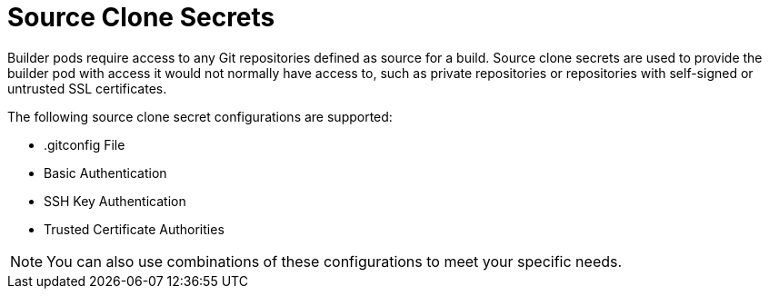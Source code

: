 // Module included in the following assemblies:
//
//* builds/creating-build-inputs.adoc

[id="builds-adding-source-clone-secrets_{context}"]
= Source Clone Secrets

[role="_abstract"]
Builder pods require access to any Git repositories defined as source for a build. Source clone secrets are used to provide the builder pod with access it would not normally have access to, such as private repositories or repositories with self-signed or untrusted SSL certificates.

The following source clone secret configurations are supported:

* .gitconfig File
* Basic Authentication
* SSH Key Authentication
* Trusted Certificate Authorities

[NOTE]
====
You can also use combinations of these configurations to meet your specific needs.
====
